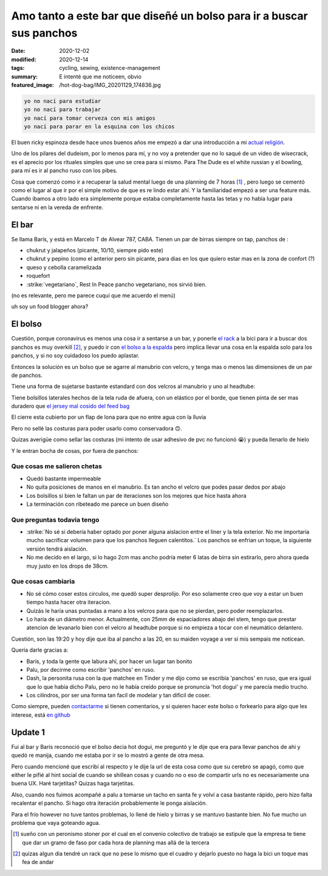 =======================================================================
Amo tanto a este bar que diseñé un bolso para ir a buscar sus panchos
=======================================================================
:date: 2020-12-02
:modified: 2020-12-14
:tags: cycling, sewing, existence-management
:summary: E intenté que me noticeen, obvio
:featured_image: /hot-dog-bag/IMG_20201129_174836.jpg

.. code:: 
    
    yo no nací para estudiar
    yo no nací para trabajar
    yo nací para tomar cerveza con mis amigos
    yo nací para parar en la esquina con los chicos

El buen ricky espinoza desde hace unos buenos años me empezó a dar una introducción a mi `actual religión <https://dudeism.com>`_.

Uno de los pilares del dudeism, por lo menos para mí, y no voy a pretender que no lo saqué de un video de wisecrack, es el aprecio por los rituales simples que uno se crea para si mismo. Para The Dude es el white russian y el bowling, para mí es ir al pancho ruso con los pibes.

Cosa que comenzó como ir a recuperar la salud mental luego de una planning de 7 horas [1]_ , pero luego se cementó como el lugar al que ir por el simple motivo de que es re lindo estar ahí. Y la familiaridad empezó a ser una feature más. Cuando ibamos a otro lado era simplemente porque estaba completamente hasta las tetas y no había lugar para sentarse ni en la vereda de enfrente.

El bar
======
Se llama Barís, y está en Marcelo T de Alvear 787, CABA. Tienen un par de birras siempre on tap, panchos de :

- chukrut y jalapeños (picante, 10/10, siempre pido este)
- chukrut y pepino (como el anterior pero sin picante, para dias en los que quiero estar mas en la zona de confort (?)
- queso y cebolla caramelizada
- roquefort
- :strike:`vegetariano`, Rest In Peace pancho vegetariano, nos sirvió bien.

(no es relevante, pero me parece cuqui que me acuerdo el menú)

uh soy un food blogger ahora?

El bolso
========

Cuestión, porque coronavirus es menos una cosa ir a sentarse a un bar, y ponerle `el rack <{filename}/2020-10-04-bolso-diferente.rst>`_ a la bici para ir a buscar dos panchos es muy overkill [2]_, y puedo ir con `el bolso a la espalda <{filename}/2020-11-24-ahora-si-plagie-bien-a-chrome.rst>`_ pero implica llevar una cosa en la espalda solo para los panchos, y si no soy cuidadoso los puedo aplastar.

Entonces la solución es un bolso que se agarre al manubrio con velcro, y tenga mas o menos las dimensiones de un par de panchos.

.. image:: {static}/hot-dog-bag/IMG_20201129_174836.jpg
    :alt: el bolso de frente, cerrado frente a los arboles

Tiene una forma de sujetarse bastante estandard con dos velcros al manubrio y uno al headtube:

.. image:: {static}/hot-dog-bag/IMG_20201129_174929.jpg
    :alt: el sistema de sujecion del bolso al headtube

.. image:: {static}/hot-dog-bag/IMG_20201129_174935.jpg
    :alt: el sistema de sujecion del bolso al manubrio

Tiene bolsillos laterales hechos de la tela ruda de afuera, con un elástico por el borde, que tienen pinta de ser mas duradero que `el jersey mal cosido del feed bag <{filename}/2020-12-13-feed-bag.rst>`_

.. linkear al otro post cuando lo haga

.. image:: {static}/hot-dog-bag/IMG_20201129_174943.jpg
    :alt: los bolsillos del costado del bolso

El cierre esta cubierto por un flap de lona para que no entre agua con la lluvia

.. image:: {static}/hot-dog-bag/IMG_20201129_175220.jpg
    :alt: el bolso visto desde arriba, mostrando el flap

Pero no sellé las costuras para poder usarlo como conservadora 🙃.

.. image:: {static}/hot-dog-bag/photo_2020-11-29_21-43-44.jpg
    :alt: el bolso chorreando agua

Quizas averigüe como sellar las costuras (mi intento de usar adhesivo de pvc no funcionó 😭) y pueda llenarlo de hielo

.. image:: {static}/hot-dog-bag/IMG_20201129_175227.jpg
    :alt: sneak peek a los contenidos del bolso con dos birras, un pomelo y una botella

Y le entran bocha de cosas, por fuera de panchos:

.. video:: {static}/hot-dog-bag/VID_20201129_175236.mp4

Que cosas me salieron chetas
----------------------------

- Quedó bastante impermeable
- No quita posiciones de manos en el manubrio. Es tan ancho el velcro que podes pasar dedos por abajo
- Los bolsillos si bien le faltan un par de iteraciones son los mejores que hice hasta ahora
- La terminación con ribeteado me parece un buen diseño

Que preguntas todavia tengo
---------------------------

- :strike:`No sé si debería haber optado por poner alguna aislacion entre el liner y la tela exterior. No me importaria mucho sacrificar volumen para que los panchos lleguen calentitos.` Los panchos se enfrian un toque, la siguiente versión tendrá aislación.
- No me decido en el largo, si lo hago 2cm mas ancho podría meter 6 latas de birra sin estirarlo, pero ahora queda muy justo en los drops de 38cm.

Que cosas cambiaria
-------------------

- No sé cómo coser estos circulos, me quedó super desprolijo. Por eso solamente creo que voy a estar un buen tiempo hasta hacer otra iteracion. 
- Quizás le haría unas puntadas a mano a los velcros para que no se pierdan, pero poder reemplazarlos.
- Lo haría de un diámetro menor. Actualmente, con 25mm de espaciadores abajo del stem, tengo que prestar atencion de levanarlo bien con el velcro al headtube porque si no empieza a tocar con el neumático delantero.

Cuestión, son las 19:20 y hoy dije que iba al pancho a las 20, en su maiden voyage a ver si mis sempais me noticean.

Quería darle gracias a:

- Barís, y toda la gente que labura ahí, por hacer un lugar tan bonito
- Palu, por decirme como escribir 'panchos' en ruso.
- Dash, la personita rusa con la que matchee en Tinder y me dijo como se escribía 'panchos' en ruso, que era igual que lo que había dicho Palu, pero no le había creido porque se pronuncia 'hot dogui' y me parecía medio trucho.
- Los cilindros, por ser una forma tan facil de modelar y tan dificil de coser.

Como siempre, pueden `contactarme <{filename}/pages/contact-es.rst>`_ si tienen comentarios, y si quieren hacer este bolso o forkearlo para algo que les interese, está `en github <https://github.com/juanpcapurro/sewing>`_

Update 1
========
Fui al bar y Barís reconoció que el bolso decia hot dogui, me preguntó y le dije que era para llevar panchos de ahi y quedó re manija, cuando me estaba por ir se lo mostró a gente de otra mesa.

Pero cuando mencioné que escribí al respecto y le dije la url de esta cosa como que su cerebro se apagó, como que either le pifié al hint social de cuando se shillean cosas y cuando no o eso de compartir urls no es necesariamente una buena UX. Haré tarjetitas? Quizas haga tarjetitas.

Also, cuando nos fuimos acompañé a palu a tomarse un tacho en santa fe y volví a casa bastante rápido, pero hizo falta recalentar el pancho. Si hago otra iteración probablemente le ponga aislación.

Para el frío however no tuve tantos problemas, lo llené de hielo y birras y se mantuvo bastante bien. No fue mucho un problema que vaya goteando agua.


.. [1] sueño con un peronismo stoner por el cual en el convenio colectivo de trabajo se estipule que la empresa te tiene que dar un gramo de faso por cada hora de planning mas allá de la tercera

.. [2] quizas algun dia tendré un rack que no pese lo mismo que el cuadro y dejarlo puesto no haga la bici un toque mas fea de andar
